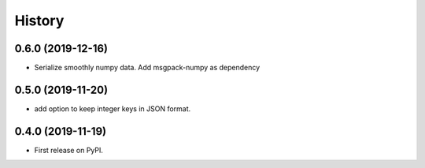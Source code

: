 =======
History
=======

0.6.0 (2019-12-16)
------------------

* Serialize smoothly numpy data. Add msgpack-numpy as dependency


0.5.0 (2019-11-20)
------------------

* add option to keep integer keys in JSON format.

0.4.0 (2019-11-19)
------------------

* First release on PyPI.
